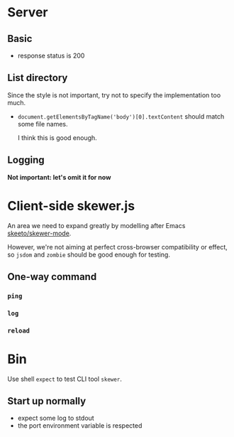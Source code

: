 * Server
** Basic
- response status is 200

** List directory
Since the style is not important, try not to specify the implementation too
much.

- =document.getElementsByTagName('body')[0].textContent= should match some file
  names.

  I think this is good enough.
** Logging
*Not important: let's omit it for now*

* Client-side skewer.js
An area we need to expand greatly by modelling after Emacs [[https://github.com/skeeto/skewer-mode][skeeto/skewer-mode]].

However, we're not aiming at perfect cross-browser compatibility or effect, so
=jsdom= and =zombie= should be good enough for testing.

** One-way command
*** =ping=

*** =log=

*** =reload=

* Bin
Use shell =expect= to test CLI tool =skewer=.

** Start up normally
- expect some log to stdout
- the port environment variable is respected
